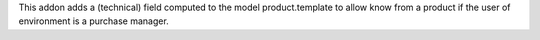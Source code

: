 This addon adds a (technical) field computed to the model product.template to allow know from a product if the user of environment is a purchase manager.
